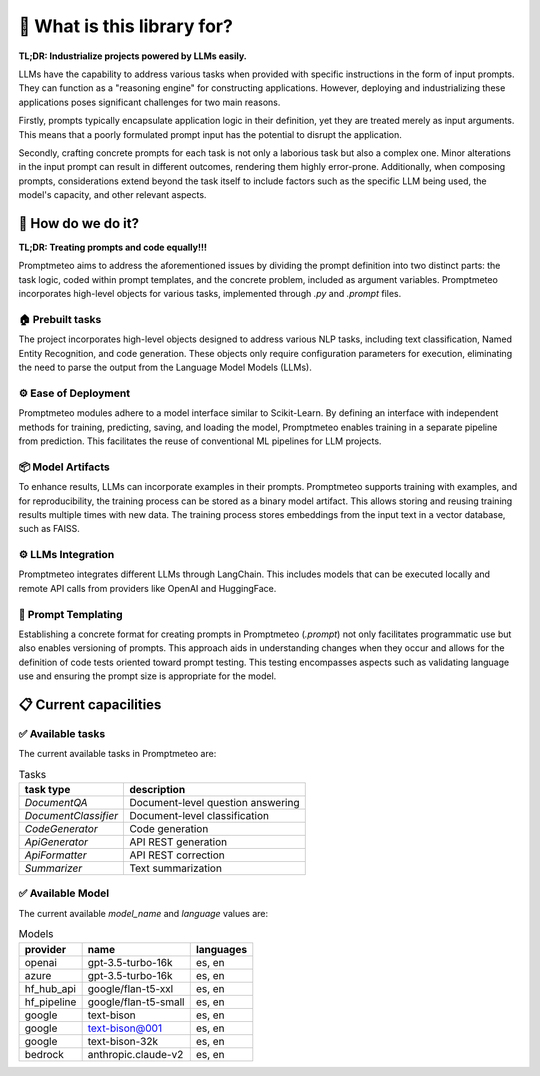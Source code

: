 🤔 What is this library for?
=====

**TL;DR: Industrialize projects powered by LLMs easily.**

LLMs have the capability to address various tasks when provided with specific instructions in the form of input prompts. They can function as a "reasoning engine" for constructing applications. However, deploying and industrializing these applications poses significant challenges for two main reasons.

Firstly, prompts typically encapsulate application logic in their definition, yet they are treated merely as input arguments. This means that a poorly formulated prompt input has the potential to disrupt the application.

Secondly, crafting concrete prompts for each task is not only a laborious task but also a complex one. Minor alterations in the input prompt can result in different outcomes, rendering them highly error-prone. Additionally, when composing prompts, considerations extend beyond the task itself to include factors such as the specific LLM being used, the model's capacity, and other relevant aspects.

🚀 How do we do it?
------

**TL;DR: Treating prompts and code equally!!!**

Promptmeteo aims to address the aforementioned issues by dividing the prompt definition into two distinct parts: the task logic, coded within prompt templates, and the concrete problem, included as argument variables. Promptmeteo incorporates high-level objects for various tasks, implemented through `.py` and `.prompt` files.

🏠 Prebuilt tasks
^^^^^

The project incorporates high-level objects designed to address various NLP tasks, including text classification, Named Entity Recognition, and code generation. These objects only require configuration parameters for execution, eliminating the need to parse the output from the Language Model Models (LLMs).

⚙️ Ease of Deployment
^^^^^

Promptmeteo modules adhere to a model interface similar to Scikit-Learn. By defining an interface with independent methods for training, predicting, saving, and loading the model, Promptmeteo enables training in a separate pipeline from prediction. This facilitates the reuse of conventional ML pipelines for LLM projects.

📦 Model Artifacts
^^^^^

To enhance results, LLMs can incorporate examples in their prompts. Promptmeteo supports training with examples, and for reproducibility, the training process can be stored as a binary model artifact. This allows storing and reusing training results multiple times with new data. The training process stores embeddings from the input text in a vector database, such as FAISS.

⚙️ LLMs Integration
^^^^^

Promptmeteo integrates different LLMs through LangChain. This includes models that can be executed locally and remote API calls from providers like OpenAI and HuggingFace.

📄 Prompt Templating
^^^^^

Establishing a concrete format for creating prompts in Promptmeteo (`.prompt`) not only facilitates programmatic use but also enables versioning of prompts. This approach aids in understanding changes when they occur and allows for the definition of code tests oriented toward prompt testing. This testing encompasses aspects such as validating language use and ensuring the prompt size is appropriate for the model.


📋 Current capacilities
------

✅ Available tasks
^^^^^

The current available tasks in Promptmeteo are:

.. list-table:: Tasks
    :header-rows: 1

    * - task type
      - description
    * - `DocumentQA`
      - Document-level question answering
    * - `DocumentClassifier`
      - Document-level classification
    * - `CodeGenerator`
      - Code generation
    * - `ApiGenerator`
      - API REST generation
    * - `ApiFormatter`
      - API REST correction
    * - `Summarizer`
      - Text summarization

✅ Available Model
^^^^^

The current available `model_name` and `language` values are:

.. list-table:: Models
    :header-rows: 1

    * - provider
      - name
      - languages
    * - openai
      - gpt-3.5-turbo-16k
      - es, en
    * - azure
      - gpt-3.5-turbo-16k
      - es, en
    * - hf_hub_api
      - google/flan-t5-xxl
      - es, en
    * - hf_pipeline
      - google/flan-t5-small
      - es, en
    * - google
      - text-bison
      - es, en
    * - google
      - text-bison@001
      - es, en
    * - google
      - text-bison-32k
      - es, en
    * - bedrock
      - anthropic.claude-v2
      - es, en